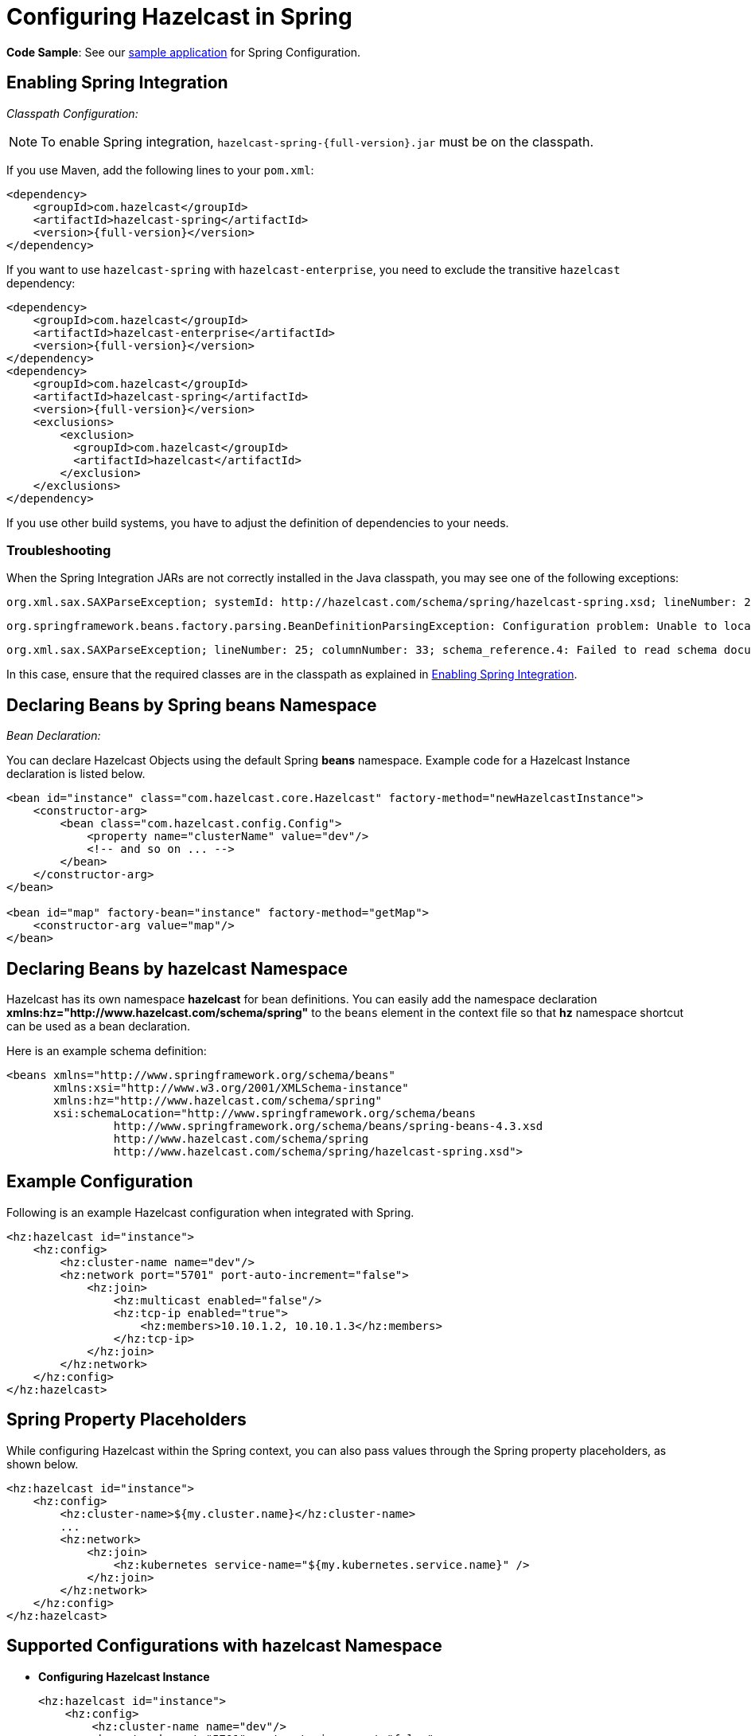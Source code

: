 = Configuring Hazelcast in Spring

*Code Sample*: See our https://github.com/hazelcast/hazelcast-code-samples/tree/master/hazelcast-integration/spring-configuration[sample application^]
for Spring Configuration.

== Enabling Spring Integration

_Classpath Configuration:_

NOTE: To enable Spring integration, `hazelcast-spring-{full-version}.jar` must be on the classpath.

If you use Maven, add the following lines to your `pom.xml`:

[source,xml,subs="attributes+"]
----
<dependency>
    <groupId>com.hazelcast</groupId>
    <artifactId>hazelcast-spring</artifactId>
    <version>{full-version}</version>
</dependency>
----

If you want to use `hazelcast-spring` with `hazelcast-enterprise`, you need to exclude the transitive `hazelcast` dependency:

[source,xml,subs="attributes+"]
----
<dependency>
    <groupId>com.hazelcast</groupId>
    <artifactId>hazelcast-enterprise</artifactId>
    <version>{full-version}</version>
</dependency>
<dependency>
    <groupId>com.hazelcast</groupId>
    <artifactId>hazelcast-spring</artifactId>
    <version>{full-version}</version>
    <exclusions>
        <exclusion>
          <groupId>com.hazelcast</groupId>
          <artifactId>hazelcast</artifactId>
        </exclusion>
    </exclusions>
</dependency>
----

If you use other build systems, you have to adjust the definition of
dependencies to your needs.

=== Troubleshooting

When the Spring Integration JARs are not correctly installed in the
Java classpath, you may see one of the following exceptions:

[source,shell]
----
org.xml.sax.SAXParseException; systemId: http://hazelcast.com/schema/spring/hazelcast-spring.xsd; lineNumber: 2; columnNumber: 35; s4s-elt-character: Non-whitespace characters are not allowed in schema elements other than 'xs:appinfo' and 'xs:documentation'. Saw '301 Moved Permanently'.
----

[source,shell]
----
org.springframework.beans.factory.parsing.BeanDefinitionParsingException: Configuration problem: Unable to locate Spring NamespaceHandler for XML schema namespace [http://www.hazelcast.com/schema/spring]
----

[source,shell]
----
org.xml.sax.SAXParseException; lineNumber: 25; columnNumber: 33; schema_reference.4: Failed to read schema document 'http://www.hazelcast.com/schema/spring/hazelcast-spring.xsd', because 1) could not find the document; 2) the document could not be read; 3) the root element of the document is not <xsd:schema>.
----

In this case, ensure that the required classes are in the classpath as explained in <<enabling-spring-integration, Enabling Spring Integration>>.

== Declaring Beans by Spring *beans* Namespace

_Bean Declaration:_

You can declare Hazelcast Objects using the default Spring *beans* namespace.
Example code for a Hazelcast Instance declaration is listed below.

[source,xml]
----
<bean id="instance" class="com.hazelcast.core.Hazelcast" factory-method="newHazelcastInstance">
    <constructor-arg>
        <bean class="com.hazelcast.config.Config">
            <property name="clusterName" value="dev"/>
            <!-- and so on ... -->
        </bean>
    </constructor-arg>
</bean>

<bean id="map" factory-bean="instance" factory-method="getMap">
    <constructor-arg value="map"/>
</bean>
----

== Declaring Beans by *hazelcast* Namespace

Hazelcast has its own namespace **hazelcast** for bean definitions.
You can easily add the namespace declaration *xmlns:hz="http://www.hazelcast.com/schema/spring"*
to the `beans` element in the context file so that *hz* namespace shortcut can be
used as a bean declaration.

Here is an example schema definition:

[source,xml]
----
<beans xmlns="http://www.springframework.org/schema/beans"
       xmlns:xsi="http://www.w3.org/2001/XMLSchema-instance"
       xmlns:hz="http://www.hazelcast.com/schema/spring"
       xsi:schemaLocation="http://www.springframework.org/schema/beans
                http://www.springframework.org/schema/beans/spring-beans-4.3.xsd
                http://www.hazelcast.com/schema/spring
                http://www.hazelcast.com/schema/spring/hazelcast-spring.xsd">
----

== Example Configuration

Following is an example Hazelcast configuration when integrated with Spring.

[source,xml]
----
<hz:hazelcast id="instance">
    <hz:config>
        <hz:cluster-name name="dev"/>
        <hz:network port="5701" port-auto-increment="false">
            <hz:join>
                <hz:multicast enabled="false"/>
                <hz:tcp-ip enabled="true">
                    <hz:members>10.10.1.2, 10.10.1.3</hz:members>
                </hz:tcp-ip>
            </hz:join>
        </hz:network>
    </hz:config>
</hz:hazelcast>
----

== Spring Property Placeholders

While configuring Hazelcast within the Spring context, you can also pass values through the Spring property placeholders, as shown below.

[source,xml]
----
<hz:hazelcast id="instance">
    <hz:config>
        <hz:cluster-name>${my.cluster.name}</hz:cluster-name>
        ...
        <hz:network>
            <hz:join>
                <hz:kubernetes service-name="${my.kubernetes.service.name}" />
            </hz:join>
        </hz:network>
    </hz:config>
</hz:hazelcast>
----

== Supported Configurations with *hazelcast* Namespace

* **Configuring Hazelcast Instance**
+
[source,xml]
----
<hz:hazelcast id="instance">
    <hz:config>
        <hz:cluster-name name="dev"/>
        <hz:network port="5701" port-auto-increment="false">
            <hz:join>
                <hz:multicast enabled="false"
                    multicast-group="224.2.2.3"
                    multicast-port="54327"/>
                <hz:tcp-ip enabled="true">
                    <hz:members>10.10.1.2, 10.10.1.3</hz:members>
                </hz:tcp-ip>
            </hz:join>
        </hz:network>
        <hz:map name="map"
            backup-count="2"
            read-backup-data="true"
            merge-policy="com.hazelcast.spi.merge.PassThroughMergePolicy">
            <hz:eviction eviction-policy="NONE" size="0"/>
        </hz:map>
    </hz:config>
</hz:hazelcast>
----
+
* **Configuring Hazelcast Client**
+
[source,xml]
----
<hz:client id="client">
    <hz:cluster-name name="${cluster.name}"/>
    <hz:network connection-timeout="1000"
                redo-operation="true"
                smart-routing="true">
        <hz:member>10.10.1.2:5701</hz:member>
        <hz:member>10.10.1.3:5701</hz:member>
    </hz:network>
</hz:client>
----
+
* **Hazelcast Supported Type Configurations and Examples**
+
** `map`
** `multiMap`
** `replicatedmap`
** `queue`
** `topic`
** `reliableTopic`
** `set`
** `list`
** `executorService`
** `durableExecutorService`
** `scheduledExecutorService`
** `ringbuffer`
** `cardinalityEstimator`
** `idGenerator`
** `flakeIdGenerator`
** `atomicLong`
** `atomicReference`
** `semaphore`
** `countDownLatch`
** `lock`
** `externalDataStore`
+
[source,xml]
----
<hz:map id="map" instance-ref="client" name="map" lazy-init="true" />
<hz:multiMap id="multiMap" instance-ref="instance" name="multiMap"
    lazy-init="false" />
<hz:replicatedMap id="replicatedmap" instance-ref="instance"
    name="replicatedmap" lazy-init="false" />
<hz:queue id="queue" instance-ref="client" name="queue"
    lazy-init="true" depends-on="instance"/>
<hz:topic id="topic" instance-ref="instance" name="topic"
    depends-on="instance, client"/>
<hz:reliableTopic id="reliableTopic" instance-ref="instance" name="reliableTopic"/>
<hz:set id="set" instance-ref="instance" name="set" />
<hz:list id="list" instance-ref="instance" name="list"/>
<hz:executorService id="executorService" instance-ref="client"
    name="executorService"/>
<hz:durableExecutorService id="durableExec" instance-ref="instance" name="durableExec"/>
<hz:scheduledExecutorService id="scheduledExec" instance-ref="instance" name="scheduledExec"/>
<hz:ringbuffer id="ringbuffer" instance-ref="instance" name="ringbuffer"/>
<hz:cardinalityEstimator id="cardinalityEstimator" instance-ref="instance" name="cardinalityEstimator"/>
<hz:idGenerator id="idGenerator" instance-ref="instance"
    name="idGenerator"/>
<hz:flakeIdGenerator id="flakeIdGenerator" instance-ref="instance"
    name="flakeIdGenerator"/>
<hz:atomicLong id="atomicLong" instance-ref="instance" name="atomicLong"/>
<hz:atomicReference id="atomicReference" instance-ref="instance"
    name="atomicReference"/>
<hz:semaphore id="semaphore" instance-ref="instance" name="semaphore"/>
<hz:countDownLatch id="countDownLatch" instance-ref="instance"
    name="countDownLatch"/>
<hz:lock id="lock" instance-ref="instance" name="lock"/>
<hz:external-data-store name="externalStore">
    <hz:class-name>com.hazelcast.datastore.JdbcDataStoreFactory</hz:class-name>
    <hz:properties>
        <hz:property name="jdbcUrl">jdbc:mysql://dummy:3306</hz:property>
    </hz:properties>
</hz:external-data-store>
----
+
* **Supported Spring Bean Attributes**
+
Hazelcast also supports `lazy-init`, `scope` and `depends-on` bean attributes.
+
[source,xml]
----
<hz:hazelcast id="instance" lazy-init="true" scope="singleton">
    ...
</hz:hazelcast>
<hz:client id="client" scope="prototype" depends-on="instance">
    ...
</hz:client>
----
+
* **Configuring MapStore and NearCache**
+
For map-store, you should set either the *class-name* or the *implementation* attribute.
+
[source,xml]
----
<hz:config id="config">
    <hz:map name="map1">
        <hz:map-store enabled="true" class-name="com.foo.DummyStore"
            write-delay-seconds="0" />

        <hz:near-cache time-to-live-seconds="0"
            max-idle-seconds="60" invalidate-on-change="true" >
            <hz:eviction eviction-policy="LRU" size="5000"/>
        </hz:near-cache>
    </hz:map>

    <hz:map name="map2">
        <hz:map-store enabled="true" implementation="dummyMapStore"
            write-delay-seconds="0" />
    </hz:map>
</hz:config>

<bean id="dummyMapStore" class="com.foo.DummyStore" />
----

